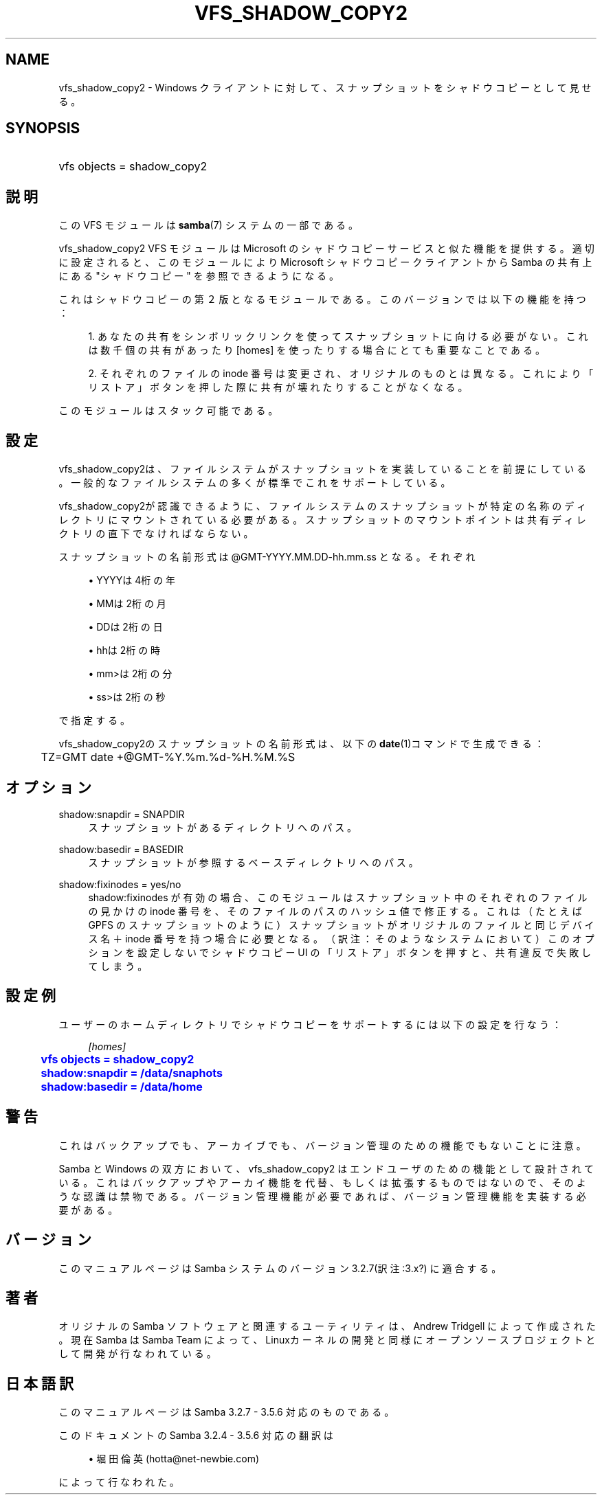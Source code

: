 '\" t
.\"     Title: vfs_shadow_copy2
.\"    Author: [FIXME: author] [see http://docbook.sf.net/el/author]
.\" Generator: DocBook XSL Stylesheets v1.75.2 <http://docbook.sf.net/>
.\"      Date: 11/12/2010
.\"    Manual: システム管理ツール
.\"    Source: Samba 3.5
.\"  Language: English
.\"
.TH "VFS_SHADOW_COPY2" "8" "11/12/2010" "Samba 3\&.5" "システム管理ツール"
.\" -----------------------------------------------------------------
.\" * set default formatting
.\" -----------------------------------------------------------------
.\" disable hyphenation
.nh
.\" disable justification (adjust text to left margin only)
.ad l
.\" -----------------------------------------------------------------
.\" * MAIN CONTENT STARTS HERE *
.\" -----------------------------------------------------------------
.SH "NAME"
vfs_shadow_copy2 \- Windows クライアントに対して、スナップショットを シャドウコピーとして見せる。
.SH "SYNOPSIS"
.HP \w'\ 'u
vfs objects = shadow_copy2
.SH "説明"
.PP
この VFS モジュールは
\fBsamba\fR(7)
システムの一部である。
.PP
vfs_shadow_copy2
VFS モジュールは Microsoft のシャドウコピーサービスと似た機能を提供する。 適切に設定されると、このモジュールにより Microsoft シャドウコピークライアントから Samba の共有上にある "シャドウコピー" を参照できるようになる。
.PP
これはシャドウコピーの第２版となるモジュールである。 このバージョンでは以下の機能を持つ：
.sp
.RS 4
.ie n \{\
\h'-04' 1.\h'+01'\c
.\}
.el \{\
.sp -1
.IP "  1." 4.2
.\}
あなたの共有をシンボリックリンクを使って スナップショットに向ける必要がない。これは数千個の共有があったり [homes] を使ったりする場合にとても重要なことである。
.RE
.sp
.RS 4
.ie n \{\
\h'-04' 2.\h'+01'\c
.\}
.el \{\
.sp -1
.IP "  2." 4.2
.\}
それぞれのファイルの inode 番号は変更され、 オリジナルのものとは異なる。これにより「リストア」ボタンを 押した際に共有が壊れたりすることがなくなる。
.RE
.sp
.RE
.PP
このモジュールはスタック可能である。
.SH "設定"
.PP
vfs_shadow_copy2は、ファイルシステムが スナップショットを実装していることを前提にしている。 一般的なファイルシステムの多くが標準でこれをサポートしている。
.PP
vfs_shadow_copy2が認識できるように、 ファイルシステムのスナップショットが特定の名称のディレクトリにマウント されている必要がある。スナップショットのマウントポイントは 共有ディレクトリの直下でなければならない。
.PP
スナップショットの名前形式は @GMT\-YYYY\&.MM\&.DD\-hh\&.mm\&.ss となる。 それぞれ
.sp
.RS 4
.ie n \{\
\h'-04'\(bu\h'+03'\c
.\}
.el \{\
.sp -1
.IP \(bu 2.3
.\}
YYYYは4桁の年
.RE
.sp
.RS 4
.ie n \{\
\h'-04'\(bu\h'+03'\c
.\}
.el \{\
.sp -1
.IP \(bu 2.3
.\}
MMは2桁の月
.RE
.sp
.RS 4
.ie n \{\
\h'-04'\(bu\h'+03'\c
.\}
.el \{\
.sp -1
.IP \(bu 2.3
.\}
DDは2桁の日
.RE
.sp
.RS 4
.ie n \{\
\h'-04'\(bu\h'+03'\c
.\}
.el \{\
.sp -1
.IP \(bu 2.3
.\}
hhは2桁の時
.RE
.sp
.RS 4
.ie n \{\
\h'-04'\(bu\h'+03'\c
.\}
.el \{\
.sp -1
.IP \(bu 2.3
.\}
mm>は2桁の分
.RE
.sp
.RS 4
.ie n \{\
\h'-04'\(bu\h'+03'\c
.\}
.el \{\
.sp -1
.IP \(bu 2.3
.\}
ss>は2桁の秒
.sp
.RE
で指定する。
.PP
vfs_shadow_copy2のスナップショットの名前形式は、 以下の\fBdate\fR(1)コマンドで生成できる：
.sp
.if n \{\
.RS 4
.\}
.nf
	TZ=GMT date +@GMT\-%Y\&.%m\&.%d\-%H\&.%M\&.%S
	
.fi
.if n \{\
.RE
.\}
.SH "オプション"
.PP
shadow:snapdir = SNAPDIR
.RS 4
スナップショットがあるディレクトリへのパス。
.RE
.PP
shadow:basedir = BASEDIR
.RS 4
スナップショットが参照するベースディレクトリへのパス。
.RE
.PP
shadow:fixinodes = yes/no
.RS 4
shadow:fixinodes
が有効の場合、このモジュールはスナップショット中のそれぞれの ファイルの見かけの inode 番号を、そのファイルのパスのハッシュ値で 修正する。これは（たとえば GPFS のスナップショットのように） スナップショットがオリジナルのファイルと同じデバイス名＋ inode 番号を持つ場合に必要となる。（訳注：そのようなシステムにおいて） このオプションを設定しないでシャドウコピー UI の「リストア」 ボタンを押すと、共有違反で失敗してしまう。
.RE
.SH "設定例"
.PP
ユーザーのホームディレクトリでシャドウコピーをサポートするには 以下の設定を行なう：
.sp
.if n \{\
.RS 4
.\}
.nf
    \fI[homes]\fR
	\m[blue]\fBvfs objects = shadow_copy2\fR\m[]
	\m[blue]\fBshadow:snapdir = /data/snaphots\fR\m[]
	\m[blue]\fBshadow:basedir = /data/home\fR\m[]
.fi
.if n \{\
.RE
.\}
.SH "警告"
.PP
これはバックアップでも、アーカイブでも、バージョン管理のための 機能でもないことに注意。
.PP
Samba と Windows の双方において、vfs_shadow_copy2
はエンドユーザのための機能として設計されている。これはバックアップや アーカイ機能を代替、もしくは拡張するものではないので、そのような認識 は禁物である。バージョン管理機能が必要であれば、バージョン管理機能を 実装する必要がある。
.SH "バージョン"
.PP
このマニュアルページは Samba システムのバージョン3\&.2\&.7(訳注:3\&.x?) に適合する。
.SH "著者"
.PP
オリジナルの Samba ソフトウェアと関連するユーティリティは、Andrew Tridgell によって作成された。現在 Samba は Samba Team に よって、Linuxカーネルの開発と同様にオープンソースプロジェクト として開発が行なわれている。
.SH "日本語訳"
.PP
このマニュアルページは Samba 3\&.2\&.7 \- 3\&.5\&.6 対応のものである。
.PP
このドキュメントの Samba 3\&.2\&.4 \- 3\&.5\&.6 対応の翻訳は
.sp
.RS 4
.ie n \{\
\h'-04'\(bu\h'+03'\c
.\}
.el \{\
.sp -1
.IP \(bu 2.3
.\}
堀田 倫英(hotta@net\-newbie\&.com)
.sp
.RE
によって行なわれた。
